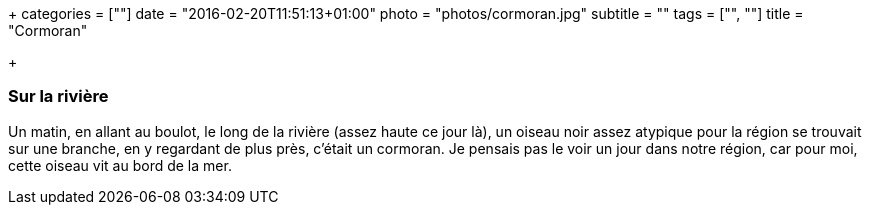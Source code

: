 +++
categories = [""]
date = "2016-02-20T11:51:13+01:00"
photo = "photos/cormoran.jpg"
subtitle = ""
tags = ["", ""]
title = "Cormoran"

+++

=== Sur la rivière

Un matin, en allant au boulot, le long de la rivière (assez haute ce jour là), un oiseau noir assez atypique pour la région se trouvait sur une branche, en y regardant de plus près, c'était un cormoran. Je pensais pas le voir un jour dans notre région, car pour moi, cette oiseau vit au bord de la mer.
